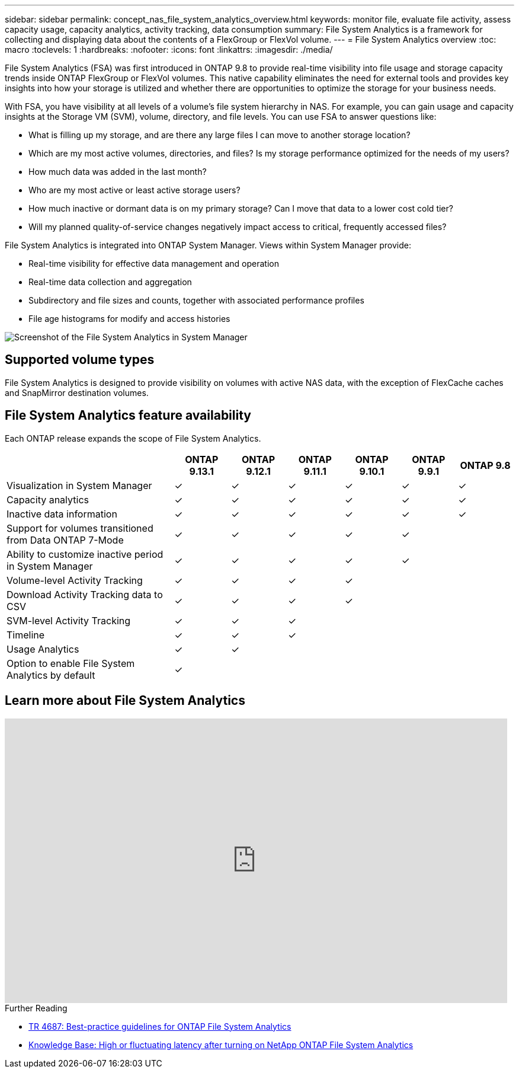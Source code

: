 ---
sidebar: sidebar
permalink: concept_nas_file_system_analytics_overview.html
keywords: monitor file, evaluate file activity, assess capacity usage, capacity analytics, activity tracking, data consumption
summary: File System Analytics is a framework for collecting and displaying data about the contents of a FlexGroup or FlexVol volume.
---
= File System Analytics overview
:toc: macro
:toclevels: 1
:hardbreaks:
:nofooter:
:icons: font
:linkattrs:
:imagesdir: ./media/

[.lead]
File System Analytics (FSA) was first introduced in ONTAP 9.8 to provide real-time visibility into file usage and storage capacity trends inside ONTAP FlexGroup or FlexVol volumes. This native capability eliminates the need for external tools and provides key insights into how your storage is utilized and whether there are opportunities to optimize the storage for your business needs. 

With FSA, you have visibility at all levels of a volume's file system hierarchy in NAS. For example, you can gain usage and capacity insights at the Storage VM (SVM), volume, directory, and file levels. You can use FSA to answer questions like: 

* What is filling up my storage, and are there any large files I can move to another storage location? 
* Which are my most active volumes, directories, and files? Is my storage performance optimized for the needs of my users? 
* How much data was added in the last month? 
* Who are my most active or least active storage users? 
* How much inactive or dormant data is on my primary storage? Can I move that data to a lower cost cold tier? 
* Will my planned quality-of-service changes negatively impact access to critical, frequently accessed files? 

File System Analytics is integrated into ONTAP System Manager. Views within System Manager provide: 

* Real-time visibility for effective data management and operation 
* Real-time data collection and aggregation 
* Subdirectory and file sizes and counts, together with associated performance profiles 
* File age histograms for modify and access histories

image:flexgroup1.png[Screenshot of the File System Analytics in System Manager]

== Supported volume types
File System Analytics is designed to provide visibility on volumes with active NAS data, with the exception of FlexCache caches and SnapMirror destination volumes.

== File System Analytics feature availability
Each ONTAP release expands the scope of File System Analytics. 

[options="header", cols="3,1,1,1,1,1,1"]
|===
| | ONTAP 9.13.1 | ONTAP 9.12.1 | ONTAP 9.11.1 | ONTAP 9.10.1 | ONTAP 9.9.1 | ONTAP 9.8
| Visualization in System Manager  
| ✓
| ✓
| ✓
| ✓
| ✓
| ✓

| Capacity analytics 
| ✓
| ✓
| ✓
| ✓
| ✓
| ✓

| Inactive data information  
| ✓
| ✓
| ✓
| ✓
| ✓

| ✓
| Support for volumes transitioned from Data ONTAP 7-Mode  

| ✓
| ✓
| ✓
| ✓
| ✓
| 

| Ability to customize inactive period in System Manager  

| ✓
| ✓
| ✓
| ✓
| ✓
| 
| Volume-level Activity Tracking   
| ✓
| ✓
| ✓
| ✓
| 
| 
| Download Activity Tracking data to CSV
| ✓
| ✓
| ✓
| ✓
| 
| 
| SVM-level Activity Tracking 
| ✓
| ✓
| ✓
|
| 
| 
| Timeline 
| ✓
| ✓
| ✓
|
|
| 
| Usage Analytics 
| ✓
| ✓
|
|
| 
|
| Option to enable File System Analytics by default
| ✓
| 
|
|
| 
|
|===

== Learn more about File System Analytics

video::0oRHfZIYurk[youtube, width=848, height=480]

.Further Reading
* link:https://www.netapp.com/media/20707-tr-4867.pdf[TR 4687: Best-practice guidelines for ONTAP File System Analytics^]
* link:https://kb.netapp.com/Advice_and_Troubleshooting/Data_Storage_Software/ONTAP_OS/High_or_fluctuating_latency_after_turning_on_NetApp_ONTAP_File_System_Analytics[Knowledge Base: High or fluctuating latency after turning on NetApp ONTAP File System Analytics^]


// 28 march 2023, ontapdoc-971
// 2020-09-28, BURT 1289113
// 2021-04-12, BURT 1382699
// 2021-04-14, BURT 1376903
// 2021-05-21, BURT 1374049
// 2021-05-21, BURT 1385863
// 2021-06-10, TN-0058 and TN-0059
// 2021-10-29, IE-422
// 2022 september 6, issue #346